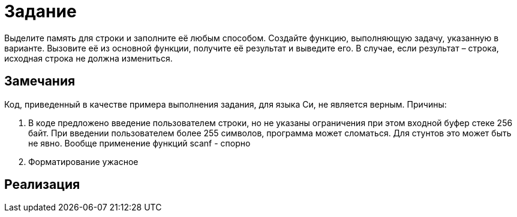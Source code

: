 = Задание

Выделите память для строки и заполните её любым способом. Создайте функцию, выполняющую задачу, указанную в варианте.
Вызовите её из основной функции, получите её результат и выведите его. В случае, если результат – строка, исходная
строка не должна измениться.

== Замечания

Код, приведенный в качестве примера выполнения задания, для языка Си, не является верным. Причины:

. В коде предложено введение пользователем строки, но не указаны ограничения при этом входной буфер стеке 256 байт.
При введении пользователем более 255 символов, программа может сломаться. Для стунтов это может быть не явно.
Вообще применение функций scanf - спорно
. Форматирование ужасное

== Реализация

